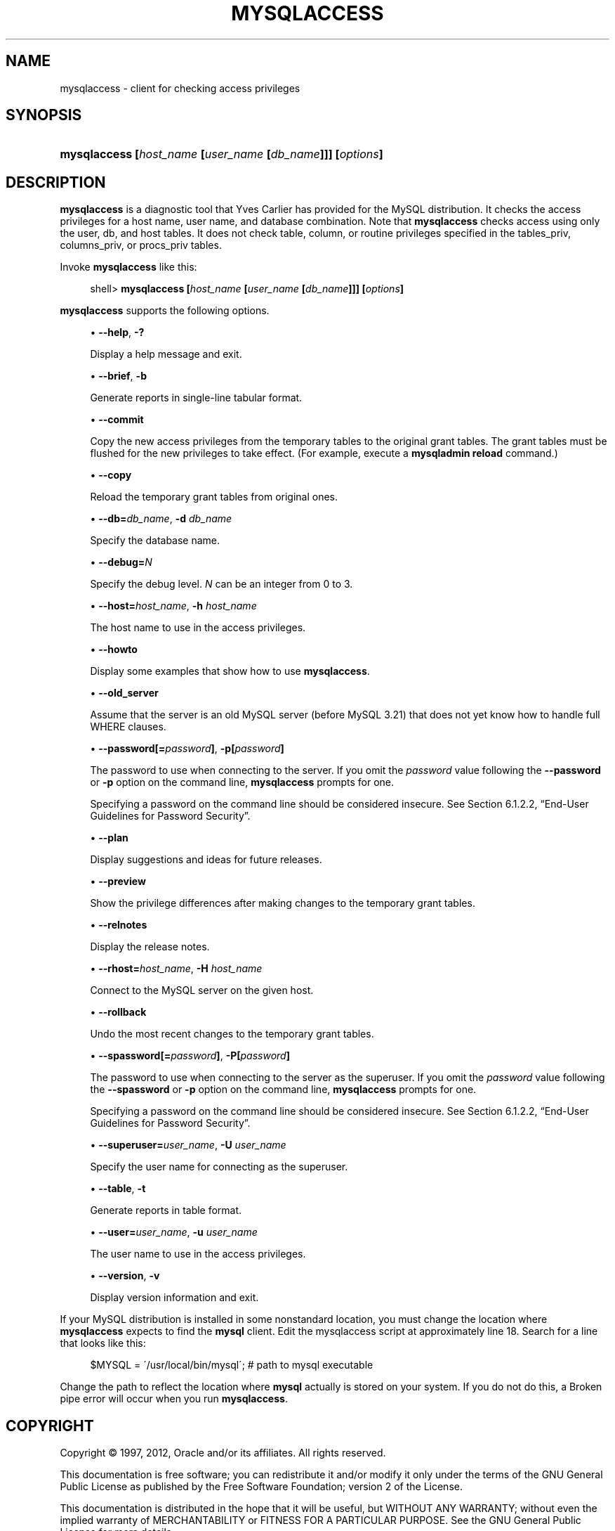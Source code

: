 '\" t
.\"     Title: \fBmysqlaccess\fR
.\"    Author: [FIXME: author] [see http://docbook.sf.net/el/author]
.\" Generator: DocBook XSL Stylesheets v1.75.2 <http://docbook.sf.net/>
.\"      Date: 07/12/2012
.\"    Manual: MySQL Database System
.\"    Source: MySQL 5.1
.\"  Language: English
.\"
.TH "\FBMYSQLACCESS\FR" "1" "07/12/2012" "MySQL 5\&.1" "MySQL Database System"
.\" -----------------------------------------------------------------
.\" * set default formatting
.\" -----------------------------------------------------------------
.\" disable hyphenation
.nh
.\" disable justification (adjust text to left margin only)
.ad l
.\" -----------------------------------------------------------------
.\" * MAIN CONTENT STARTS HERE *
.\" -----------------------------------------------------------------
.\" mysqlaccess
.SH "NAME"
mysqlaccess \- client for checking access privileges
.SH "SYNOPSIS"
.HP \w'\fBmysqlaccess\ [\fR\fB\fIhost_name\fR\fR\fB\ [\fR\fB\fIuser_name\fR\fR\fB\ [\fR\fB\fIdb_name\fR\fR\fB]]]\ [\fR\fB\fIoptions\fR\fR\fB]\fR\ 'u
\fBmysqlaccess [\fR\fB\fIhost_name\fR\fR\fB [\fR\fB\fIuser_name\fR\fR\fB [\fR\fB\fIdb_name\fR\fR\fB]]] [\fR\fB\fIoptions\fR\fR\fB]\fR
.SH "DESCRIPTION"
.PP
\fBmysqlaccess\fR
is a diagnostic tool that Yves Carlier has provided for the MySQL distribution\&. It checks the access privileges for a host name, user name, and database combination\&. Note that
\fBmysqlaccess\fR
checks access using only the
user,
db, and
host
tables\&. It does not check table, column, or routine privileges specified in the
tables_priv,
columns_priv, or
procs_priv
tables\&.
.PP
Invoke
\fBmysqlaccess\fR
like this:
.sp
.if n \{\
.RS 4
.\}
.nf
shell> \fBmysqlaccess [\fR\fB\fIhost_name\fR\fR\fB [\fR\fB\fIuser_name\fR\fR\fB [\fR\fB\fIdb_name\fR\fR\fB]]] [\fR\fB\fIoptions\fR\fR\fB]\fR
.fi
.if n \{\
.RE
.\}
.PP
\fBmysqlaccess\fR
supports the following options\&.
.sp
.RS 4
.ie n \{\
\h'-04'\(bu\h'+03'\c
.\}
.el \{\
.sp -1
.IP \(bu 2.3
.\}
.\" mysqlaccess: help option
.\" help option: mysqlaccess
\fB\-\-help\fR,
\fB\-?\fR
.sp
Display a help message and exit\&.
.RE
.sp
.RS 4
.ie n \{\
\h'-04'\(bu\h'+03'\c
.\}
.el \{\
.sp -1
.IP \(bu 2.3
.\}
.\" mysqlaccess: brief option
.\" brief option: mysqlaccess
\fB\-\-brief\fR,
\fB\-b\fR
.sp
Generate reports in single\-line tabular format\&.
.RE
.sp
.RS 4
.ie n \{\
\h'-04'\(bu\h'+03'\c
.\}
.el \{\
.sp -1
.IP \(bu 2.3
.\}
.\" mysqlaccess: commit option
.\" commit option: mysqlaccess
\fB\-\-commit\fR
.sp
Copy the new access privileges from the temporary tables to the original grant tables\&. The grant tables must be flushed for the new privileges to take effect\&. (For example, execute a
\fBmysqladmin reload\fR
command\&.)
.RE
.sp
.RS 4
.ie n \{\
\h'-04'\(bu\h'+03'\c
.\}
.el \{\
.sp -1
.IP \(bu 2.3
.\}
.\" mysqlaccess: copy option
.\" copy option: mysqlaccess
\fB\-\-copy\fR
.sp
Reload the temporary grant tables from original ones\&.
.RE
.sp
.RS 4
.ie n \{\
\h'-04'\(bu\h'+03'\c
.\}
.el \{\
.sp -1
.IP \(bu 2.3
.\}
.\" mysqlaccess: db option
.\" db option: mysqlaccess
\fB\-\-db=\fR\fB\fIdb_name\fR\fR,
\fB\-d \fR\fB\fIdb_name\fR\fR
.sp
Specify the database name\&.
.RE
.sp
.RS 4
.ie n \{\
\h'-04'\(bu\h'+03'\c
.\}
.el \{\
.sp -1
.IP \(bu 2.3
.\}
.\" mysqlaccess: debug option
.\" debug option: mysqlaccess
\fB\-\-debug=\fR\fB\fIN\fR\fR
.sp
Specify the debug level\&.
\fIN\fR
can be an integer from 0 to 3\&.
.RE
.sp
.RS 4
.ie n \{\
\h'-04'\(bu\h'+03'\c
.\}
.el \{\
.sp -1
.IP \(bu 2.3
.\}
.\" mysqlaccess: host option
.\" host option: mysqlaccess
\fB\-\-host=\fR\fB\fIhost_name\fR\fR,
\fB\-h \fR\fB\fIhost_name\fR\fR
.sp
The host name to use in the access privileges\&.
.RE
.sp
.RS 4
.ie n \{\
\h'-04'\(bu\h'+03'\c
.\}
.el \{\
.sp -1
.IP \(bu 2.3
.\}
.\" mysqlaccess: howto option
.\" howto option: mysqlaccess
\fB\-\-howto\fR
.sp
Display some examples that show how to use
\fBmysqlaccess\fR\&.
.RE
.sp
.RS 4
.ie n \{\
\h'-04'\(bu\h'+03'\c
.\}
.el \{\
.sp -1
.IP \(bu 2.3
.\}
.\" mysqlaccess: old_server option
.\" old_server option: mysqlaccess
\fB\-\-old_server\fR
.sp
Assume that the server is an old MySQL server (before MySQL 3\&.21) that does not yet know how to handle full
WHERE
clauses\&.
.RE
.sp
.RS 4
.ie n \{\
\h'-04'\(bu\h'+03'\c
.\}
.el \{\
.sp -1
.IP \(bu 2.3
.\}
.\" mysqlaccess: password option
.\" password option: mysqlaccess
\fB\-\-password[=\fR\fB\fIpassword\fR\fR\fB]\fR,
\fB\-p[\fR\fB\fIpassword\fR\fR\fB]\fR
.sp
The password to use when connecting to the server\&. If you omit the
\fIpassword\fR
value following the
\fB\-\-password\fR
or
\fB\-p\fR
option on the command line,
\fBmysqlaccess\fR
prompts for one\&.
.sp
Specifying a password on the command line should be considered insecure\&. See
Section\ \&6.1.2.2, \(lqEnd-User Guidelines for Password Security\(rq\&.
.RE
.sp
.RS 4
.ie n \{\
\h'-04'\(bu\h'+03'\c
.\}
.el \{\
.sp -1
.IP \(bu 2.3
.\}
.\" mysqlaccess: plan option
.\" plan option: mysqlaccess
\fB\-\-plan\fR
.sp
Display suggestions and ideas for future releases\&.
.RE
.sp
.RS 4
.ie n \{\
\h'-04'\(bu\h'+03'\c
.\}
.el \{\
.sp -1
.IP \(bu 2.3
.\}
.\" mysqlaccess: preview option
.\" preview option: mysqlaccess
\fB\-\-preview\fR
.sp
Show the privilege differences after making changes to the temporary grant tables\&.
.RE
.sp
.RS 4
.ie n \{\
\h'-04'\(bu\h'+03'\c
.\}
.el \{\
.sp -1
.IP \(bu 2.3
.\}
.\" mysqlaccess: relnotes option
.\" relnotes option: mysqlaccess
\fB\-\-relnotes\fR
.sp
Display the release notes\&.
.RE
.sp
.RS 4
.ie n \{\
\h'-04'\(bu\h'+03'\c
.\}
.el \{\
.sp -1
.IP \(bu 2.3
.\}
.\" mysqlaccess: rhost option
.\" rhost option: mysqlaccess
\fB\-\-rhost=\fR\fB\fIhost_name\fR\fR,
\fB\-H \fR\fB\fIhost_name\fR\fR
.sp
Connect to the MySQL server on the given host\&.
.RE
.sp
.RS 4
.ie n \{\
\h'-04'\(bu\h'+03'\c
.\}
.el \{\
.sp -1
.IP \(bu 2.3
.\}
.\" mysqlaccess: rollback option
.\" rollback option: mysqlaccess
\fB\-\-rollback\fR
.sp
Undo the most recent changes to the temporary grant tables\&.
.RE
.sp
.RS 4
.ie n \{\
\h'-04'\(bu\h'+03'\c
.\}
.el \{\
.sp -1
.IP \(bu 2.3
.\}
.\" mysqlaccess: spassword option
.\" spassword option: mysqlaccess
\fB\-\-spassword[=\fR\fB\fIpassword\fR\fR\fB]\fR,
\fB\-P[\fR\fB\fIpassword\fR\fR\fB]\fR
.sp
The password to use when connecting to the server as the superuser\&. If you omit the
\fIpassword\fR
value following the
\fB\-\-spassword\fR
or
\fB\-p\fR
option on the command line,
\fBmysqlaccess\fR
prompts for one\&.
.sp
Specifying a password on the command line should be considered insecure\&. See
Section\ \&6.1.2.2, \(lqEnd-User Guidelines for Password Security\(rq\&.
.RE
.sp
.RS 4
.ie n \{\
\h'-04'\(bu\h'+03'\c
.\}
.el \{\
.sp -1
.IP \(bu 2.3
.\}
.\" mysqlaccess: superuser option
.\" superuser option: mysqlaccess
\fB\-\-superuser=\fR\fB\fIuser_name\fR\fR,
\fB\-U \fR\fB\fIuser_name\fR\fR
.sp
Specify the user name for connecting as the superuser\&.
.RE
.sp
.RS 4
.ie n \{\
\h'-04'\(bu\h'+03'\c
.\}
.el \{\
.sp -1
.IP \(bu 2.3
.\}
.\" mysqlaccess: table option
.\" table option: mysqlaccess
\fB\-\-table\fR,
\fB\-t\fR
.sp
Generate reports in table format\&.
.RE
.sp
.RS 4
.ie n \{\
\h'-04'\(bu\h'+03'\c
.\}
.el \{\
.sp -1
.IP \(bu 2.3
.\}
.\" mysqlaccess: user option
.\" user option: mysqlaccess
\fB\-\-user=\fR\fB\fIuser_name\fR\fR,
\fB\-u \fR\fB\fIuser_name\fR\fR
.sp
The user name to use in the access privileges\&.
.RE
.sp
.RS 4
.ie n \{\
\h'-04'\(bu\h'+03'\c
.\}
.el \{\
.sp -1
.IP \(bu 2.3
.\}
.\" mysqlaccess: version option
.\" version option: mysqlaccess
\fB\-\-version\fR,
\fB\-v\fR
.sp
Display version information and exit\&.
.RE
.PP
If your MySQL distribution is installed in some nonstandard location, you must change the location where
\fBmysqlaccess\fR
expects to find the
\fBmysql\fR
client\&. Edit the
mysqlaccess
script at approximately line 18\&. Search for a line that looks like this:
.sp
.if n \{\
.RS 4
.\}
.nf
$MYSQL     = \'/usr/local/bin/mysql\';    # path to mysql executable
.fi
.if n \{\
.RE
.\}
.PP
Change the path to reflect the location where
\fBmysql\fR
actually is stored on your system\&. If you do not do this, a
Broken pipe
error will occur when you run
\fBmysqlaccess\fR\&.
.SH "COPYRIGHT"
.br
.PP
Copyright \(co 1997, 2012, Oracle and/or its affiliates. All rights reserved.
.PP
This documentation is free software; you can redistribute it and/or modify it only under the terms of the GNU General Public License as published by the Free Software Foundation; version 2 of the License.
.PP
This documentation is distributed in the hope that it will be useful, but WITHOUT ANY WARRANTY; without even the implied warranty of MERCHANTABILITY or FITNESS FOR A PARTICULAR PURPOSE. See the GNU General Public License for more details.
.PP
You should have received a copy of the GNU General Public License along with the program; if not, write to the Free Software Foundation, Inc., 51 Franklin Street, Fifth Floor, Boston, MA 02110-1301 USA or see http://www.gnu.org/licenses/.
.sp
.SH "SEE ALSO"
For more information, please refer to the MySQL Reference Manual,
which may already be installed locally and which is also available
online at http://dev.mysql.com/doc/.
.SH AUTHOR
Oracle Corporation (http://dev.mysql.com/).
